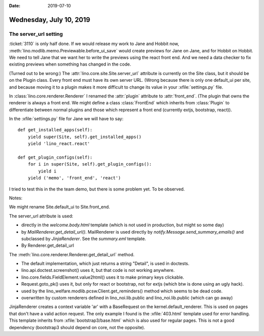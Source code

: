 :date: 2019-07-10

========================
Wednesday, July 10, 2019
========================

The server_url setting
======================

:ticket:`3110` is only half done. If we would release my work to Jane and
Hobbit now, :meth:`lino.modlib.memo.Previewable.before_ui_save`  would create
previews for Jane on Jane, and for Hobbit on Hobbit. We need to tell Jane that
we want her to write the previews using the react front end.  And we need a
data checker to fix existing previews when something has changed in the code.

(Turned out to be wrong:) The :attr:`lino.core.site.Site.server_url` attribute
is currently on the Site class, but it should be on the Plugin class. Every
front end must have its own server URL. (Wrong because there is only one
default_ui per site, and because moving it to a plugin makes it more difficult
to change its value in your :xfile:`settings.py` file.

In :class:`lino.core.renderer.Renderer` I renamed the :attr:`plugin` attribute
to :attr:`front_end`. (The plugin that owns the renderer is always a front end.
We might define a class :class:`FrontEnd` which inherits from :class:`Plugin`
to differentiate between normal plugins and those which represent a front end
(currently extjs, bootstrap, react)).

In the :xfile:`settings.py` file for Jane we will have to say::

    def get_installed_apps(self):
        yield super(Site, self).get_installed_apps()
        yield 'lino_react.react'

    def get_plugin_configs(self):
        for i in super(Site, self).get_plugin_configs():
            yield i
        yield ('memo', 'front_end', 'react')

I tried to test this in the the team demo, but there is some problem yet. To be
observed.


Notes:

We might rename Site.default_ui to Site.front_end.

The server_url attribute is used:

- directly in the *welcome.body.html* template (which is not used in
  production, but might so some day)

- by *MailRenderer.get_detail_url()*. MailRenderer is used directly by
  *notify.Message.send_summary_emails()* and subclassed by
  *JinjaRenderer*. See the *summary.eml* template.

- By Renderer.get_detail_url

The :meth:`lino.core.renderer.Renderer.get_detail_url` method.

- The default implementation, which just returns a string "Detail",
  is used in doctests.

- lino.api.doctest.screenshot() uses it, but that code is not working
  anywhere.

- lino.core.fields.FieldElement.value2html() uses it to make primary
  keys clickable.

- Request.goto_pk() uses it, but only for react or bootstrap, not for
  extjs (which btw is done using an ugly hack).

- used by the lino_welfare.modlib.pcsw.Client.get_reminders() method
  which seems to be dead code.

- overwritten by custom renderers defined in lino_noi.lib.public and
  lino_noi.lib.public (which can go away)


JinjaRenderer creates a context variable 'ar' with a BaseRequest on the
kernel.default_renderer. This is used on pages that don't have a valid action
request.  The only example I found is the :xfile:`403.html` template used for
error handling.  This template inherits from :xfile:`bootstrap3/base.html`
which is also used for regular pages.  This is not a good dependency
(bootstrap3 should depend on core, not the opposite).


